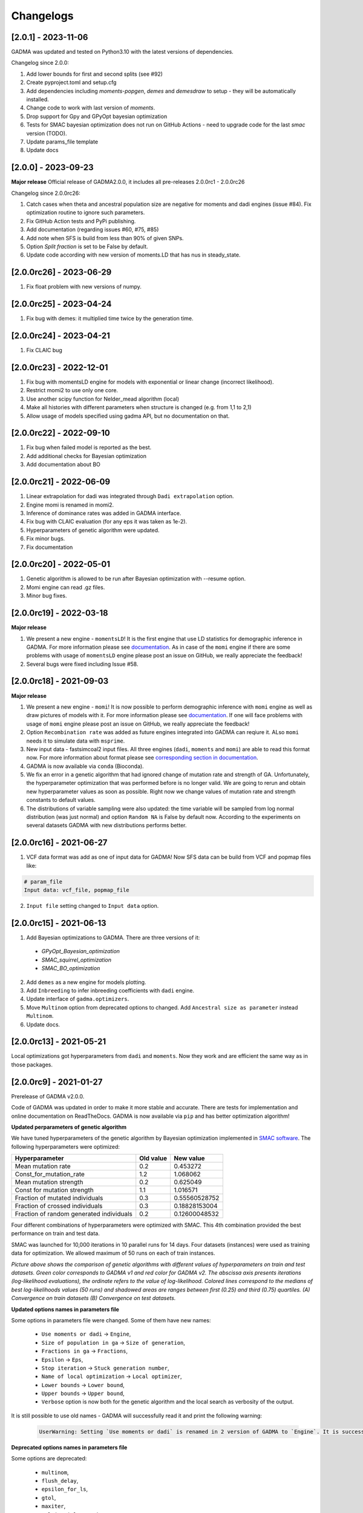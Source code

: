 Changelogs
==============

[2.0.1] - 2023-11-06
--------------------
GADMA was updated and tested on Python3.10 with the latest versions of dependencies.

Changelog since 2.0.0:

1. Add lower bounds for first and second splits (see #92)
2. Create pyproject.toml and setup.cfg
3. Add dependencies including `moments-popgen`, `demes` and `demesdraw` to setup - they will be automatically installed.
4. Change code to work with last version of `moments`. 
5. Drop support for Gpy and GPyOpt bayesian optimization
6. Tests for SMAC bayesian optimization does not run on GitHub Actions - need to upgrade code for the last `smac` version (TODO).
7. Update params_file template
8. Update docs

[2.0.0] - 2023-09-23
--------------------

**Major release**
Official release of GADMA2.0.0, it includes all pre-releases 2.0.0rc1 - 2.0.0rc26

Changelog since 2.0.0rc26:

1. Catch cases when theta and ancestral population size are negative for moments and dadi engines (issue #84). Fix optimization routine to ignore such parameters.
2. Fix GitHub Action tests and PyPi publishing.
3. Add documentation (regarding issues #60, #75, #85)
4. Add note when SFS is build from less than 90% of given SNPs.
5. Option `Split fraction` is set to be False by default.
6. Update code according with new version of moments.LD that has nus in steady_state.

[2.0.0rc26] - 2023-06-29
------------------------

1. Fix float problem with new versions of numpy.

[2.0.0rc25] - 2023-04-24
------------------------

1. Fix bug with demes: it multiplied time twice by the generation time.

[2.0.0rc24] - 2023-04-21
------------------------

1. Fix CLAIC bug

[2.0.0rc23] - 2022-12-01
------------------------

1. Fix bug with momentsLD engine for models with exponential or linear change (incorrect likelihood).
2. Restrict momi2 to use only one core.
3. Use another scipy function for Nelder_mead algorithm (local)
4. Make all histories with different parameters when structure is changed (e.g. from 1,1 to 2,1)
5. Allow usage of models specified using gadma API, but no documentation on that.

[2.0.0rc22] - 2022-09-10
------------------------

1. Fix bug when failed model is reported as the best.
2. Add additional checks for Bayesian optimization
3. Add documentation about BO

[2.0.0rc21] - 2022-06-09
------------------------

1. Linear extrapolation for dadi was integrated through ``Dadi extrapolation`` option.
2. Engine momi is renamed in momi2.
3. Inference of dominance rates was added in GADMA interface.
4. Fix bug with CLAIC evaluation (for any eps it was taken as 1e-2).
5. Hyperparameters of genetic algorithm were updated.
6. Fix minor bugs.
7. Fix documentation

[2.0.0rc20] - 2022-05-01
------------------------

1. Genetic algorithm is allowed to be run after Bayesian optimization with --resume option.
2. Momi engine can read .gz files.
3. Minor bug fixes.

[2.0.0rc19] - 2022-03-18
------------------------

**Major release**

1. We present a new engine - ``momentsLD``!  It is the first engine that use LD statistics for demographic inference in GADMA. For more information please see `documentation <user_manual/set_engine.rst>`__. As in case of the ``momi`` engine if there are some problems with usage of ``momentsLD`` engine please post an issue on GitHub, we really appreciate the feedback!

2. Several bugs were fixed including Issue #58.


[2.0.0rc18] - 2021-09-03
------------------------

**Major release**

1. We present a new engine - ``momi``! It is now possible to perform demographic inference with ``momi`` engine as well as draw pictures of models with it. For more information please see `documentation <user_manual/set_engine.rst>`__. If one will face problems with usage of ``momi`` engine please post an issue on GitHub, we really appreciate the feedback!

2. Option ``Recombination rate`` was added as future engines integrated into GADMA can reqiure it. ALso ``momi`` needs it to simulate data with ``msprime``.

3. New input data - fastsimcoal2 input files. All three engines (``dadi``, ``moments`` and ``momi``) are able to read this format now. For more information about format please see `corresponding section in documentation <user_manual/input_data/obs_data_format.rst>`__.

4. GADMA is now available via ``conda`` (Bioconda).

5. We fix an error in a genetic algorithm that had ignored change of mutation rate and strength of GA. Unfortunately, the hyperparameter optimization that was performed before is no longer valid. We are going to rerun and obtain new hyperparameter values as soon as possible. Right now we change values of mutation rate and strength constants to default values.

6. The distributions of variable sampling were also updated: the time variable will be sampled from log normal distribution (was just normal) and option ``Random NA`` is False by default now. According to the experiments on several datasets GADMA with new distributions performs better.


[2.0.0rc16] - 2021-06-27
------------------------

1. VCF data format was add as one of input data for GADMA! Now SFS data can be build from VCF and popmap files like:

.. code-block:: none

    # param_file
    Input data: vcf_file, popmap_file

2. ``Input file`` setting changed to ``Input data`` option.

[2.0.0rc15] - 2021-06-13
------------------------

1. Add Bayesian optimizations to GADMA. There are three versions of it:

  * `GPyOpt_Bayesian_optimization`
  * `SMAC_squirrel_optimization`
  * `SMAC_BO_optimization`

2. Add ``demes`` as a new engine for models plotting.
3. Add ``Inbreeding`` to infer inbreeding coefficients with ``dadi`` engine.
4. Update interface of ``gadma.optimizers``.
5. Move ``Multinom`` option from deprecated options to changed. Add ``Ancestral size as parameter`` instead ``Multinom``.
6. Update docs.

[2.0.0rc13] - 2021-05-21
-------------------------

Local optimizations got hyperparameters from ``dadi`` and ``moments``. Now they work and are efficient the same way as in those packages.

[2.0.0rc9] - 2021-01-27
-------------------------

Prerelease of GADMA v2.0.0.

Code of GADMA was updated in order to make it more stable and accurate. There are tests for implementation and online documentation on ReadTheDocs.
GADMA is now available via ``pip`` and has better optimization algorithm!

**Updated perparameters of genetic algorithm**

We have tuned hyperparameters of the genetic algorithm by Bayesian optimization implemented in `SMAC software <https://github.com/automl/SMAC3>`_.
The following hyperparameters were optimized:

+------------------------------------------+-----------+---------------+
| Hyperparameter                           | Old value | New value     |
+==========================================+===========+===============+
| Mean mutation rate                       | 0.2       | 0.453272      |
+------------------------------------------+-----------+---------------+
| Const_for_mutation_rate                  | 1.2       | 1.068062      |
+------------------------------------------+-----------+---------------+
| Mean mutation strength                   | 0.2       | 0.625049      |
+------------------------------------------+-----------+---------------+
| Const for mutation strength              | 1.1       | 1.016571      |
+------------------------------------------+-----------+---------------+
| Fraction of mutated individuals          | 0.3       | 0.55560528752 |
+------------------------------------------+-----------+---------------+
| Fraction of crossed individuals          | 0.3       | 0.18828153004 |
+------------------------------------------+-----------+---------------+
| Fraction of random generated individuals | 0.2       | 0.12600048532 |
+------------------------------------------+-----------+---------------+

Four different combinations of hyperparameters were optimized with SMAC.
This 4th combination provided the best performance on train and test data.

SMAC was launched for 10,000 iterations in 10 parallel runs for 14 days. Four datasets (instances) were used as training data for optimization. We allowed maximum of 50 runs on each of train instances.

.. image:: convergence_smac.png
    :width: 100%

*Picture above shows the comparison of genetic algorithms with different values of hyperparameters on train and test datasets. Green color corresponds to GADMA v1 and red color for GADMA v2. The abscissa axis presents iterations (log-likelihood evaluations), the ordinate refers to the value of log-likelihood. Colored lines correspond to the medians of best log-likelihoods values (50 runs) and shadowed areas are ranges between first (0.25) and third (0.75) quartiles. (A) Convergence on train datasets (B) Convergence on test datasets.*

**Updated options names in parameters file**

Some options in parameters file were changed. Some of them have new names:

    - ``Use moments or dadi`` -> ``Engine``,
    - ``Size of population in ga`` -> ``Size of generation``,
    - ``Fractions in ga`` -> ``Fractions``,
    - ``Epsilon`` -> ``Eps``,
    - ``Stop iteration`` -> ``Stuck generation number``,
    - ``Name of local optimization`` -> ``Local optimizer``,
    - ``Lower bounds`` -> ``Lower bound``,
    - ``Upper bounds`` -> ``Upper bound``,
    - ``Verbose`` option is now both for the genetic algorithm and the local search as verbosity of the output.

It is still possible to use old names - GADMA will successfully read it and print the following warning:

    .. code-block:: console

        UserWarning: Setting `Use moments or dadi` is renamed in 2 version of GADMA to `Engine`. It is successfully read. (/home/build/ctlab/GADMA/gadma/cli/settings_storage.py:741


**Deprecated options names in parameters file**

Some options are deprecated:

    - ``multinom``,
    - ``flush_delay``,
    - ``epsilon_for_ls``,
    - ``gtol``,
    - ``maxiter``,
    - ``multinomial_mutation``,
    - ``multinomial_crossing``,
    - ``distribution``,
    - ``std``,
    - ``mean_mutation_rate_for_hc``,
    - ``const_for_mutation_rate_for_hc``,
    - ``stop_iteration_for_hc``.

    In general those options were in extra parameters file as options of local search algorithms and hill climbing. Hill climbing algorithm if now fully deprecated.

GADMA prints the following warning if some of deprecated options are set in parameters file:

    .. code-block:: console

        UserWarning: Setting `Multinom` was deprecated in 2 version of GADMA. If you have not set it in purpose, ignore this warning. (/home/build/ctlab/GADMA/gadma/cli/settings_storage.py:747)

**New options for mutation rate and sequence length**

    Option ``Theta0`` is required to translate parameters from genetic units. ``Theta0`` is mutation flux equal to ``4 mu L``, where ``mu`` - mutation rate per base per generation and ``L`` - length of sequence. Now it is possible to set mutation rate and sequence length instead of theta0:

    - ``Mutation rate`` - mutation rate per base per generation.
    - ``Sequence length`` - length of sequence that was used to build data.

**New options for migrations**

    New options for migrations. Now migrations could be symmetrical, also some of them could be restricted manually:

    - ``Symmetric migrations`` - if ``True`` then all migrations are symmetrical.
    - ``Migration masks`` - masks for migration matrices for all time intervals with migrations. Consists of 0 and 1, where 0 means that migration is missed and equal to zero.

**Other new options**

    - ``Outgroup`` - new option for data. If ``True`` then data has outgroup and AFS is not folded.
    - ``Split fractions`` - if ``True`` then population is divided into two new according to the fraction which determines the sizes. In such case sum of newly formed populations is equal to size of parent population. If option is ``False`` then each newly formed population has its own independent size.
    - ``Vmin`` - minimal value to draw on heatmap of the AFS data. Is useful when pictures are not good.

    Some additional options for the genetic algorithm (it is equivalent of the ``Fractions``):

    - ``n_elitism`` - number of solutions to take to the new generation.
    - ``p_mutation`` - probability of mutated solution in the new generation.
    - ``p_crossover`` - probability of crossover solution in the new generation
    - ``p_random`` -  probability of random generated solution in the new generation.


**New local search algorithms**

    Now GADMA has full set of local search method for any engine. Hill climbing is deprecated. Other algorithms have new names in additional to those from ``dadi``/``moments``. One could call by one of two names and it will be the same algorithm.

    - L-BFGS-B algorithm is available by names ``L-BFGS-B``, ``optimize_lbfgsb`` and ``L-BFGS-B_log``, ``optimize_log_lbfgsb`` to apply logarithm to search space.
    - BFGS is available under ``BFGS``, ``optimize`` and ``BFGS_log``, ``optimize_log``.
    - Powell's method is available under ``Powell``, ``optimize_powell`` and ``Powell_log``, ``optimize_log_powell``.
    - Nelder-Mead algorithm is available under ``Nelder-Mead``, ``optimize_fmin`` and ``Nelder-Mead_log``, ``optimize_log_fmin``.
    - No local optimization is available under name ``None``.

**New examples**

    - `GADMA run with structure model <https://gadma.readthedocs.io/en/latest/examples/structure_model_example.html>`_,
    - `GADMA run with custom model <https://gadma.readthedocs.io/en/latest/examples/custom_model_example.html>`_,
    - `Usage of function gadma.optimize_ga <https://gadma.readthedocs.io/en/latest/examples/optimize_ga_example.html>`_,
    - `Changing theta after GADMA run <https://gadma.readthedocs.io/en/latest/examples/changing_theta_example.html>`_.

**API**

    - :ref:`Full documentation of GADMA API<api>`.
    - :ref:`Some examples of API usage<api_examples>`
